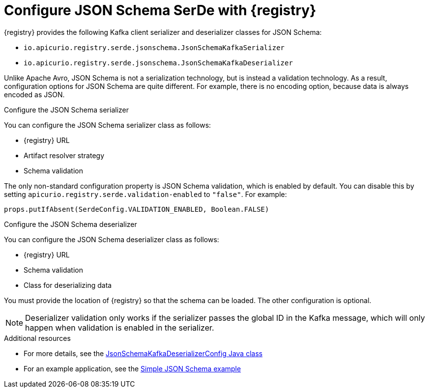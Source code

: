 // Module included in the following assemblies:
//  assembly-using-kafka-client-serdes

[id='registry-serdes-types-json-{context}']
= Configure JSON Schema SerDe with {registry}

[role="_abstract"]
{registry} provides the following Kafka client serializer and deserializer classes for JSON Schema:

* `io.apicurio.registry.serde.jsonschema.JsonSchemaKafkaSerializer`
* `io.apicurio.registry.serde.jsonschema.JsonSchemaKafkaDeserializer`

Unlike Apache Avro, JSON Schema is not a serialization technology, but is instead a validation technology. As a result, configuration options for JSON Schema are quite different. For example, there is no encoding option, because data is always encoded as JSON.

.Configure the JSON Schema serializer

You can configure the JSON Schema serializer class as follows:

* {registry} URL
* Artifact resolver strategy 
* Schema validation

The only non-standard configuration property is JSON Schema validation, which is enabled by default. You can disable this by setting
`apicurio.registry.serde.validation-enabled` to `"false"`. For example:
----
props.putIfAbsent(SerdeConfig.VALIDATION_ENABLED, Boolean.FALSE)
----

.Configure the JSON Schema deserializer

You can configure the JSON Schema deserializer class as follows:

* {registry} URL
* Schema validation
* Class for deserializing data

You must provide the location of {registry} so that the schema can be loaded. The other configuration is optional. 

NOTE: Deserializer validation only works if the serializer passes the global ID in the Kafka message, which will only happen when validation is enabled in the serializer.

[role="_additional-resources"]
.Additional resources
* For more details, see the link:https://github.com/Apicurio/apicurio-registry/blob/master/serdes/jsonschema-serde/src/main/java/io/apicurio/registry/serde/jsonschema/JsonSchemaKafkaDeserializerConfig.java[JsonSchemaKafkaDeserializerConfig Java class]
* For an example application, see the link:https://github.com/Apicurio/apicurio-registry-examples[Simple JSON Schema example]    

